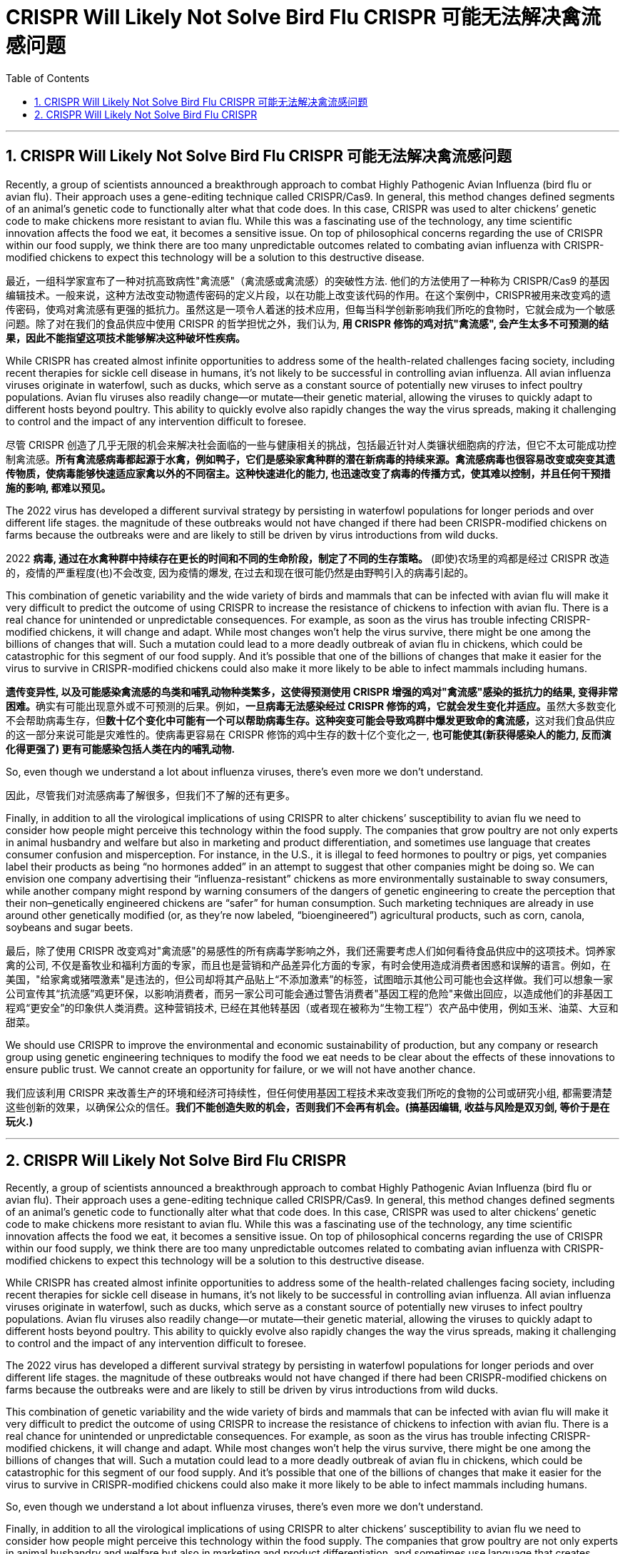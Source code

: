 
= CRISPR Will Likely Not Solve Bird Flu CRISPR 可能无法解决禽流感问题
:toc: left
:toclevels: 3
:sectnums:
:stylesheet: myAdocCss.css


'''

== CRISPR Will Likely Not Solve Bird Flu CRISPR 可能无法解决禽流感问题

Recently, a group of scientists announced a breakthrough approach to combat Highly Pathogenic Avian Influenza (bird flu or avian flu).
Their approach uses a gene-editing technique called CRISPR/Cas9. In general, this method changes defined segments of an animal’s genetic code to functionally alter what that code does. In this case, CRISPR was used to alter chickens’ genetic code to make chickens more resistant to avian flu. While this was a fascinating use of the technology, any time scientific innovation affects the food we eat, it becomes a sensitive issue. On top of philosophical concerns regarding the use of CRISPR within our food supply, we think there are too many unpredictable outcomes related to combating avian influenza with CRISPR-modified chickens to expect this technology will be a solution to this destructive disease.


[.my2]
最近，一组科学家宣布了一种对抗高致病性"禽流感"（禽流感或禽流感）的突破性方法.
他们的方法使用了一种称为 CRISPR/Cas9 的基因编辑技术。一般来说，这种方法改变动物遗传密码的定义片段，以在功能上改变该代码的作用。在这个案例中，CRISPR被用来改变鸡的遗传密码，使鸡对禽流感有更强的抵抗力。虽然这是一项令人着迷的技术应用，但每当科学创新影响我们所吃的食物时，它就会成为一个敏感问题。除了对在我们的食品供应中使用 CRISPR 的哲学担忧之外，我们认为, *用 CRISPR 修饰的鸡对抗"禽流感", 会产生太多不可预测的结果，因此不能指望这项技术能够解决这种破坏性疾病。*


While CRISPR has created almost infinite opportunities to address some of the health-related challenges facing society, including recent therapies for sickle cell disease in humans, it’s not likely to be successful in controlling avian influenza. All avian influenza viruses originate in waterfowl, such as ducks, which serve as a constant source of potentially new viruses to infect poultry populations. Avian flu viruses also readily change—or mutate—their genetic material, allowing the viruses to quickly adapt to different hosts beyond poultry. This ability to quickly evolve also rapidly changes the way the virus spreads, making it challenging to control and the impact of any intervention difficult to foresee.

[.my2]
尽管 CRISPR 创造了几乎无限的机会来解决社会面临的一些与健康相关的挑战，包括最近针对人类镰状细胞病的疗法，但它不太可能成功控制禽流感。*所有禽流感病毒都起源于水禽，例如鸭子，它们是感染家禽种群的潜在新病毒的持续来源。禽流感病毒也很容易改变或突变其遗传物质，使病毒能够快速适应家禽以外的不同宿主。这种快速进化的能力, 也迅速改变了病毒的传播方式，使其难以控制，并且任何干预措施的影响, 都难以预见。*

The 2022 virus has developed a different survival strategy by persisting in waterfowl populations for longer periods and over different life stages.
 the magnitude of these outbreaks would not have changed if there had been CRISPR-modified chickens on farms because the outbreaks were and are likely to still be driven by virus introductions from wild ducks.

[.my2]
2022 *病毒, 通过在水禽种群中持续存在更长的时间和不同的生命阶段，制定了不同的生存策略。* (即使)农场里的鸡都是经过 CRISPR 改造的，疫情的严重程度(也)不会改变, 因为疫情的爆发, 在过去和现在很可能仍然是由野鸭引入的病毒引起的。


This combination of genetic variability and the wide variety of birds and mammals that can be infected with avian flu will make it very difficult to predict the outcome of using CRISPR to increase the resistance of chickens to infection with avian flu. There is a real chance for unintended or unpredictable consequences. For example, as soon as the virus has trouble infecting CRISPR-modified chickens, it will change and adapt. While most changes won’t help the virus survive, there might be one among the billions of changes that will. Such a mutation could lead to a more deadly outbreak of avian flu in chickens, which could be catastrophic for this segment of our food supply. And it’s possible that one of the billions of changes that make it easier for the virus to survive in CRISPR-modified chickens could also make it more likely to be able to infect mammals including humans.

[.my2]
**遗传变异性, 以及可能感染禽流感的鸟类和哺乳动物种类繁多，这使得预测使用 CRISPR 增强的鸡对"禽流感"感染的抵抗力的结果, 变得非常困难。**确实有可能出现意外或不可预测的后果。例如，**一旦病毒无法感染经过 CRISPR 修饰的鸡，它就会发生变化并适应。**虽然大多数变化不会帮助病毒生存，但**数十亿个变化中可能有一个可以帮助病毒生存。这种突变可能会导致鸡群中爆发更致命的禽流感，**这对我们食品供应的这一部分来说可能是灾难性的。使病毒更容易在 CRISPR 修饰的鸡中生存的数十亿个变化之一, *也可能使其(新获得感染人的能力, 反而演化得更强了) 更有可能感染包括人类在内的哺乳动物.*


So, even though we understand a lot about influenza viruses, there’s even more we don’t understand.

[.my2]
因此，尽管我们对流感病毒了解很多，但我们不了解的还有更多。

Finally, in addition to all the virological implications of using CRISPR to alter chickens’ susceptibility to avian flu we need to consider how people might perceive this technology within the food supply. The companies that grow poultry are not only experts in animal husbandry and welfare but also in marketing and product differentiation, and sometimes use language that creates consumer confusion and misperception. For instance, in the U.S., it is illegal to feed hormones to poultry or pigs, yet companies label their products as being “no hormones added” in an attempt to suggest that other companies might be doing so. We can envision one company advertising their “influenza-resistant” chickens as more environmentally sustainable to sway consumers, while another company might respond by warning consumers of the dangers of genetic engineering to create the perception that their non–genetically engineered chickens are “safer” for human consumption. Such marketing techniques are already in use around other genetically modified (or, as they’re now labeled, “bioengineered”) agricultural products, such as corn, canola, soybeans and sugar beets.

[.my2]
最后，除了使用 CRISPR 改变鸡对"禽流感"的易感性的所有病毒学影响之外，我们还需要考虑人们如何看待食品供应中的这项技术。饲养家禽的公司, 不仅是畜牧业和福利方面的专家，而且也是营销和产品差异化方面的专家，有时会使用造成消费者困惑和误解的语言。例如，在美国，"给家禽或猪喂激素"是违法的，但公司却将其产品贴上“不添加激素”的标签，试图暗示其他公司可能也会这样做。我们可以想象一家公司宣传其“抗流感”鸡更环保，以影响消费者，而另一家公司可能会通过警告消费者"基因工程的危险"来做出回应，以造成他们的非基因工程鸡“更安全”的印象供人类消费。这种营销技术, 已经在其他转基因（或者现在被称为“生物工程”）农产品中使用，例如玉米、油菜、大豆和甜菜。


We should use CRISPR to improve the environmental and economic sustainability of production, but any company or research group using genetic engineering techniques to modify the food we eat needs to be clear about the effects of these innovations to ensure public trust. We cannot create an opportunity for failure, or we will not have another chance.

[.my2]
我们应该利用 CRISPR 来改善生产的环境和经济可持续性，但任何使用基因工程技术来改变我们所吃的食物的公司或研究小组, 都需要清楚这些创新的效果，以确保公众的信任。*我们不能创造失败的机会，否则我们不会再有机会。(搞基因编辑, 收益与风险是双刃剑, 等价于是在玩火.)*

'''

== CRISPR Will Likely Not Solve Bird Flu CRISPR


Recently, a group of scientists announced a breakthrough approach to combat Highly Pathogenic Avian Influenza (bird flu or avian flu).
Their approach uses a gene-editing technique called CRISPR/Cas9. In general, this method changes defined segments of an animal’s genetic code to functionally alter what that code does. In this case, CRISPR was used to alter chickens’ genetic code to make chickens more resistant to avian flu. While this was a fascinating use of the technology, any time scientific innovation affects the food we eat, it becomes a sensitive issue. On top of philosophical concerns regarding the use of CRISPR within our food supply, we think there are too many unpredictable outcomes related to combating avian influenza with CRISPR-modified chickens to expect this technology will be a solution to this destructive disease.


While CRISPR has created almost infinite opportunities to address some of the health-related challenges facing society, including recent therapies for sickle cell disease in humans, it’s not likely to be successful in controlling avian influenza. All avian influenza viruses originate in waterfowl, such as ducks, which serve as a constant source of potentially new viruses to infect poultry populations. Avian flu viruses also readily change—or mutate—their genetic material, allowing the viruses to quickly adapt to different hosts beyond poultry. This ability to quickly evolve also rapidly changes the way the virus spreads, making it challenging to control and the impact of any intervention difficult to foresee.


The 2022 virus has developed a different survival strategy by persisting in waterfowl populations for longer periods and over different life stages.
 the magnitude of these outbreaks would not have changed if there had been CRISPR-modified chickens on farms because the outbreaks were and are likely to still be driven by virus introductions from wild ducks.


This combination of genetic variability and the wide variety of birds and mammals that can be infected with avian flu will make it very difficult to predict the outcome of using CRISPR to increase the resistance of chickens to infection with avian flu. There is a real chance for unintended or unpredictable consequences. For example, as soon as the virus has trouble infecting CRISPR-modified chickens, it will change and adapt. While most changes won’t help the virus survive, there might be one among the billions of changes that will. Such a mutation could lead to a more deadly outbreak of avian flu in chickens, which could be catastrophic for this segment of our food supply. And it’s possible that one of the billions of changes that make it easier for the virus to survive in CRISPR-modified chickens could also make it more likely to be able to infect mammals including humans.



So, even though we understand a lot about influenza viruses, there’s even more we don’t understand.



Finally, in addition to all the virological implications of using CRISPR to alter chickens’ susceptibility to avian flu we need to consider how people might perceive this technology within the food supply. The companies that grow poultry are not only experts in animal husbandry and welfare but also in marketing and product differentiation, and sometimes use language that creates consumer confusion and misperception. For instance, in the U.S., it is illegal to feed hormones to poultry or pigs, yet companies label their products as being “no hormones added” in an attempt to suggest that other companies might be doing so. We can envision one company advertising their “influenza-resistant” chickens as more environmentally sustainable to sway consumers, while another company might respond by warning consumers of the dangers of genetic engineering to create the perception that their non–genetically engineered chickens are “safer” for human consumption. Such marketing techniques are already in use around other genetically modified (or, as they’re now labeled, “bioengineered”) agricultural products, such as corn, canola, soybeans and sugar beets.



We should use CRISPR to improve the environmental and economic sustainability of production, but any company or research group using genetic engineering techniques to modify the food we eat needs to be clear about the effects of these innovations to ensure public trust. We cannot create an opportunity for failure, or we will not have another chance.




'''